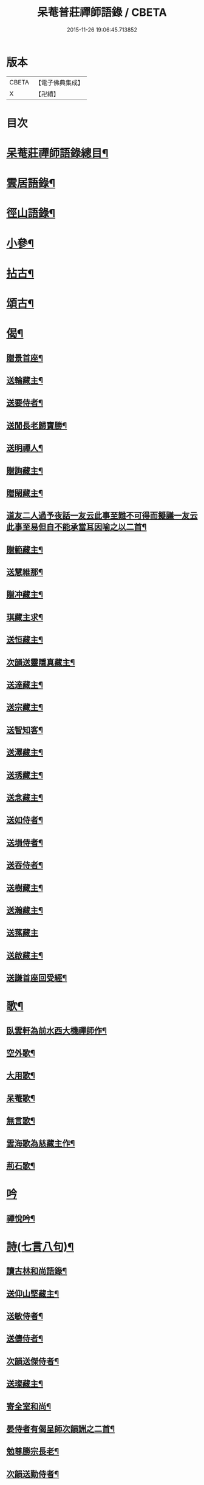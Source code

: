#+TITLE: 呆菴普莊禪師語錄 / CBETA
#+DATE: 2015-11-26 19:06:45.713852
* 版本
 |     CBETA|【電子佛典集成】|
 |         X|【卍續】    |

* 目次
* [[file:KR6q0351_001.txt::001-0485c2][呆菴莊禪師語錄總目¶]]
* [[file:KR6q0351_001.txt::0486a8][雲居語錄¶]]
* [[file:KR6q0351_002.txt::002-0488c4][徑山語錄¶]]
* [[file:KR6q0351_003.txt::003-0493a4][小參¶]]
* [[file:KR6q0351_004.txt::004-0496a7][拈古¶]]
* [[file:KR6q0351_005.txt::005-0498c7][頌古¶]]
* [[file:KR6q0351_006.txt::006-0501c10][偈¶]]
** [[file:KR6q0351_006.txt::006-0501c11][贈景首座¶]]
** [[file:KR6q0351_006.txt::006-0501c20][送輪藏主¶]]
** [[file:KR6q0351_006.txt::0502a8][送要侍者¶]]
** [[file:KR6q0351_006.txt::0502a12][送閒長老歸寶勝¶]]
** [[file:KR6q0351_006.txt::0502a23][送明禪人¶]]
** [[file:KR6q0351_006.txt::0502b4][贈詢藏主¶]]
** [[file:KR6q0351_006.txt::0502b10][贈閑藏主¶]]
** [[file:KR6q0351_006.txt::0502b14][道友二人過予夜話一友云此事至難不可得而擬議一友云此事至易但自不能承當耳因喻之以二首¶]]
** [[file:KR6q0351_006.txt::0502b21][贈範藏主¶]]
** [[file:KR6q0351_006.txt::0502c6][送慧維那¶]]
** [[file:KR6q0351_006.txt::0502c13][贈冲藏主¶]]
** [[file:KR6q0351_006.txt::0502c18][琪藏主求¶]]
** [[file:KR6q0351_006.txt::0502c24][送恒藏主¶]]
** [[file:KR6q0351_006.txt::0503a8][次韻送靈隱真藏主¶]]
** [[file:KR6q0351_006.txt::0503a14][送達藏主¶]]
** [[file:KR6q0351_006.txt::0503a20][送宗藏主¶]]
** [[file:KR6q0351_006.txt::0503b2][送智知客¶]]
** [[file:KR6q0351_006.txt::0503b6][送澤藏主¶]]
** [[file:KR6q0351_006.txt::0503b12][送琇藏主¶]]
** [[file:KR6q0351_006.txt::0503b18][送念藏主¶]]
** [[file:KR6q0351_006.txt::0503b22][送如侍者¶]]
** [[file:KR6q0351_006.txt::0503c3][送塤侍者¶]]
** [[file:KR6q0351_006.txt::0503c8][送昋侍者¶]]
** [[file:KR6q0351_006.txt::0503c12][送樹藏主¶]]
** [[file:KR6q0351_006.txt::0503c18][送瀚藏主¶]]
** [[file:KR6q0351_006.txt::0503c24][送蓀藏主]]
** [[file:KR6q0351_006.txt::0504a7][送啟藏主¶]]
** [[file:KR6q0351_006.txt::0504a14][送謙首座回受經¶]]
* [[file:KR6q0351_006.txt::0504a20][歌¶]]
** [[file:KR6q0351_006.txt::0504a21][臥雲軒為前水西大機禪師作¶]]
** [[file:KR6q0351_006.txt::0504b2][空外歌¶]]
** [[file:KR6q0351_006.txt::0504b18][大用歌¶]]
** [[file:KR6q0351_006.txt::0504c8][呆菴歌¶]]
** [[file:KR6q0351_006.txt::0504c23][無言歌¶]]
** [[file:KR6q0351_006.txt::0505a10][雲海歌為慈藏主作¶]]
** [[file:KR6q0351_006.txt::0505a17][荊石歌¶]]
* [[file:KR6q0351_006.txt::0505b1][吟]]
** [[file:KR6q0351_006.txt::0505b2][禪悅吟¶]]
* [[file:KR6q0351_007.txt::007-0505b19][詩(七言八句)¶]]
** [[file:KR6q0351_007.txt::007-0505b20][讀古林和尚語錄¶]]
** [[file:KR6q0351_007.txt::0505c3][送仰山堅藏主¶]]
** [[file:KR6q0351_007.txt::0505c7][送敏侍者¶]]
** [[file:KR6q0351_007.txt::0505c11][送儔侍者¶]]
** [[file:KR6q0351_007.txt::0505c15][次韻送傑侍者¶]]
** [[file:KR6q0351_007.txt::0505c19][送璨藏主¶]]
** [[file:KR6q0351_007.txt::0505c23][寄全室和尚¶]]
** [[file:KR6q0351_007.txt::0506a3][晏侍者有偈呈師次韻詶之二首¶]]
** [[file:KR6q0351_007.txt::0506a10][勉尊勝宗長老¶]]
** [[file:KR6q0351_007.txt::0506a14][次韻送勤侍者¶]]
** [[file:KR6q0351_007.txt::0506a18][追和雪峰空禪師分歲韻¶]]
** [[file:KR6q0351_007.txt::0506a22][次韻答法姪澤藏主¶]]
** [[file:KR6q0351_007.txt::0506b2][送辨藏主¶]]
** [[file:KR6q0351_007.txt::0506b6][送願藏主¶]]
** [[file:KR6q0351_007.txt::0506b10][送持藏主¶]]
** [[file:KR6q0351_007.txt::0506b14][次韻贈法姪澤禪人¶]]
** [[file:KR6q0351_007.txt::0506b18][送胤藏主¶]]
** [[file:KR6q0351_007.txt::0506b22][次韻答萬壽伯瑩和尚二首¶]]
** [[file:KR6q0351_007.txt::0506c5][次韻答無文藏主¶]]
** [[file:KR6q0351_007.txt::0506c9][送進藏主¶]]
** [[file:KR6q0351_007.txt::0506c13][贈生維那¶]]
** [[file:KR6q0351_007.txt::0506c17][示儉侍者¶]]
* [[file:KR6q0351_007.txt::0506c21][詩(七言絕句)¶]]
** [[file:KR6q0351_007.txt::0506c22][奉和芥室和尚雜言四首¶]]
** [[file:KR6q0351_007.txt::0507a7][次韻東院和尚閑居¶]]
** [[file:KR6q0351_007.txt::0507a10][禮疎山祖師塔¶]]
** [[file:KR6q0351_007.txt::0507a13][示僧修橋¶]]
** [[file:KR6q0351_007.txt::0507a16][題倒騎牛¶]]
** [[file:KR6q0351_007.txt::0507a19][示文上人¶]]
** [[file:KR6q0351_007.txt::0507a22][送忠書記¶]]
** [[file:KR6q0351_007.txt::0507a24][示蘊侍者]]
** [[file:KR6q0351_007.txt::0507b4][奉寄　芥室老和尚二首¶]]
** [[file:KR6q0351_007.txt::0507b9][寄玄極法兄三首¶]]
** [[file:KR6q0351_007.txt::0507b16][示曇頓侍者省親二首¶]]
** [[file:KR6q0351_007.txt::0507b21][送修禪人¶]]
** [[file:KR6q0351_007.txt::0507b24][化鐘¶]]
** [[file:KR6q0351_007.txt::0507c3][次韻題漁隱¶]]
** [[file:KR6q0351_007.txt::0507c6][送貞侍者¶]]
** [[file:KR6q0351_007.txt::0507c9][送空禪客¶]]
** [[file:KR6q0351_007.txt::0507c12][息心齋¶]]
** [[file:KR6q0351_007.txt::0507c15][送愈藏主¶]]
** [[file:KR6q0351_007.txt::0507c18][析明覺大師迷悟相返四首¶]]
** [[file:KR6q0351_007.txt::0508a3][送衡侍者¶]]
** [[file:KR6q0351_007.txt::0508a6][送琄藏主¶]]
** [[file:KR6q0351_007.txt::0508a9][送正藏主¶]]
** [[file:KR6q0351_007.txt::0508a12][次韻送興藏主歸鍾山¶]]
** [[file:KR6q0351_007.txt::0508a15][示周普明居士¶]]
** [[file:KR6q0351_007.txt::0508a18][賀澤天霖住智門二首¶]]
** [[file:KR6q0351_007.txt::0508a23][用韻自述二首¶]]
** [[file:KR6q0351_007.txt::0508b4][示胡覺堅居士¶]]
** [[file:KR6q0351_007.txt::0508b7][次韻答南湖方丈¶]]
** [[file:KR6q0351_007.txt::0508b10][送約首座¶]]
** [[file:KR6q0351_007.txt::0508b13][贈振藏主¶]]
** [[file:KR6q0351_007.txt::0508b16][示道友¶]]
** [[file:KR6q0351_007.txt::0508b19][示唐妙蓮道人¶]]
** [[file:KR6q0351_007.txt::0508b22][古韶為塤侍者作¶]]
** [[file:KR6q0351_007.txt::0508b24][次韻送敬侍者]]
** [[file:KR6q0351_007.txt::0508c4][送𦺈藏主¶]]
** [[file:KR6q0351_007.txt::0508c7][贈中書記¶]]
** [[file:KR6q0351_007.txt::0508c10][瑞笋¶]]
** [[file:KR6q0351_007.txt::0508c13][送真藏主¶]]
** [[file:KR6q0351_007.txt::0508c16][山居十首¶]]
** [[file:KR6q0351_007.txt::0509a13][秋日山中即事五首¶]]
* [[file:KR6q0351_008.txt::008-0509b4][詩(五言八句)¶]]
** [[file:KR6q0351_008.txt::008-0509b5][追和歸源老祖山謳四首¶]]
** [[file:KR6q0351_008.txt::008-0509b14][贈珉藏主¶]]
** [[file:KR6q0351_008.txt::008-0509b17][贈李古銘居士¶]]
** [[file:KR6q0351_008.txt::008-0509b20][示顧妙心道人¶]]
** [[file:KR6q0351_008.txt::0509c2][送密禪人¶]]
** [[file:KR6q0351_008.txt::0509c5][送天禧黁知客¶]]
** [[file:KR6q0351_008.txt::0509c8][示葉居士¶]]
** [[file:KR6q0351_008.txt::0509c11][示翁居士¶]]
** [[file:KR6q0351_008.txt::0509c14][雲居十首¶]]
* [[file:KR6q0351_008.txt::0510a17][讚¶]]
** [[file:KR6q0351_008.txt::0510a18][觀音¶]]
** [[file:KR6q0351_008.txt::0510a22][魚籃觀音¶]]
** [[file:KR6q0351_008.txt::0510a24][布袋和尚]]
** [[file:KR6q0351_008.txt::0510b4][朝陽補破衲¶]]
** [[file:KR6q0351_008.txt::0510b6][對月了殘經¶]]
** [[file:KR6q0351_008.txt::0510b8][應供羅漢¶]]
** [[file:KR6q0351_008.txt::0510b13][跨牛羅漢¶]]
** [[file:KR6q0351_008.txt::0510b16][達磨祖師¶]]
** [[file:KR6q0351_008.txt::0510b19][六代祖師¶]]
** [[file:KR6q0351_008.txt::0510c8][懶瓚禪師¶]]
** [[file:KR6q0351_008.txt::0510c11][虎丘老祖¶]]
** [[file:KR6q0351_008.txt::0510c14][三笑圖¶]]
** [[file:KR6q0351_008.txt::0510c17][高峯和尚¶]]
** [[file:KR6q0351_008.txt::0510c20][中峰和尚¶]]
** [[file:KR6q0351_008.txt::0510c23][千岩和尚¶]]
** [[file:KR6q0351_008.txt::0511a2][太宗和尚¶]]
** [[file:KR6q0351_008.txt::0511a7][古鼎和尚¶]]
** [[file:KR6q0351_008.txt::0511a11][止菴和尚半身¶]]
** [[file:KR6q0351_008.txt::0511a16][松隱和尚¶]]
** [[file:KR6q0351_008.txt::0511a20][覺源和尚¶]]
** [[file:KR6q0351_008.txt::0511a24][自讚]]
** [[file:KR6q0351_008.txt::0511b5][龍潭住長老請¶]]
** [[file:KR6q0351_008.txt::0511b9][同安粲長老請¶]]
** [[file:KR6q0351_008.txt::0511b14][童嶺德長老請¶]]
** [[file:KR6q0351_008.txt::0511b20][天龍善長老請¶]]
** [[file:KR6q0351_008.txt::0511b23][乘藏主請¶]]
* [[file:KR6q0351_008.txt::0511c2][䟦¶]]
** [[file:KR6q0351_008.txt::0511c3][䟦無準和尚詩¶]]
** [[file:KR6q0351_008.txt::0511c10][䟦中峰和尚墨蹟¶]]
* [[file:KR6q0351_008.txt::0511c17][塔銘¶]]
* 卷
** [[file:KR6q0351_001.txt][呆菴普莊禪師語錄 1]]
** [[file:KR6q0351_002.txt][呆菴普莊禪師語錄 2]]
** [[file:KR6q0351_003.txt][呆菴普莊禪師語錄 3]]
** [[file:KR6q0351_004.txt][呆菴普莊禪師語錄 4]]
** [[file:KR6q0351_005.txt][呆菴普莊禪師語錄 5]]
** [[file:KR6q0351_006.txt][呆菴普莊禪師語錄 6]]
** [[file:KR6q0351_007.txt][呆菴普莊禪師語錄 7]]
** [[file:KR6q0351_008.txt][呆菴普莊禪師語錄 8]]
